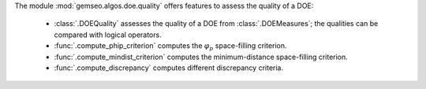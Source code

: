 The module :mod:`gemseo.algos.doe.quality` offers features to assess the quality of a DOE:

    - :class:`.DOEQuality` assesses the quality of a DOE from :class:`.DOEMeasures`; the qualities can be compared with logical operators.
    - :func:`.compute_phip_criterion` computes the :math:`\varphi_p` space-filling criterion.
    - :func:`.compute_mindist_criterion` computes the minimum-distance space-filling criterion.
    - :func:`.compute_discrepancy` computes different discrepancy criteria.
